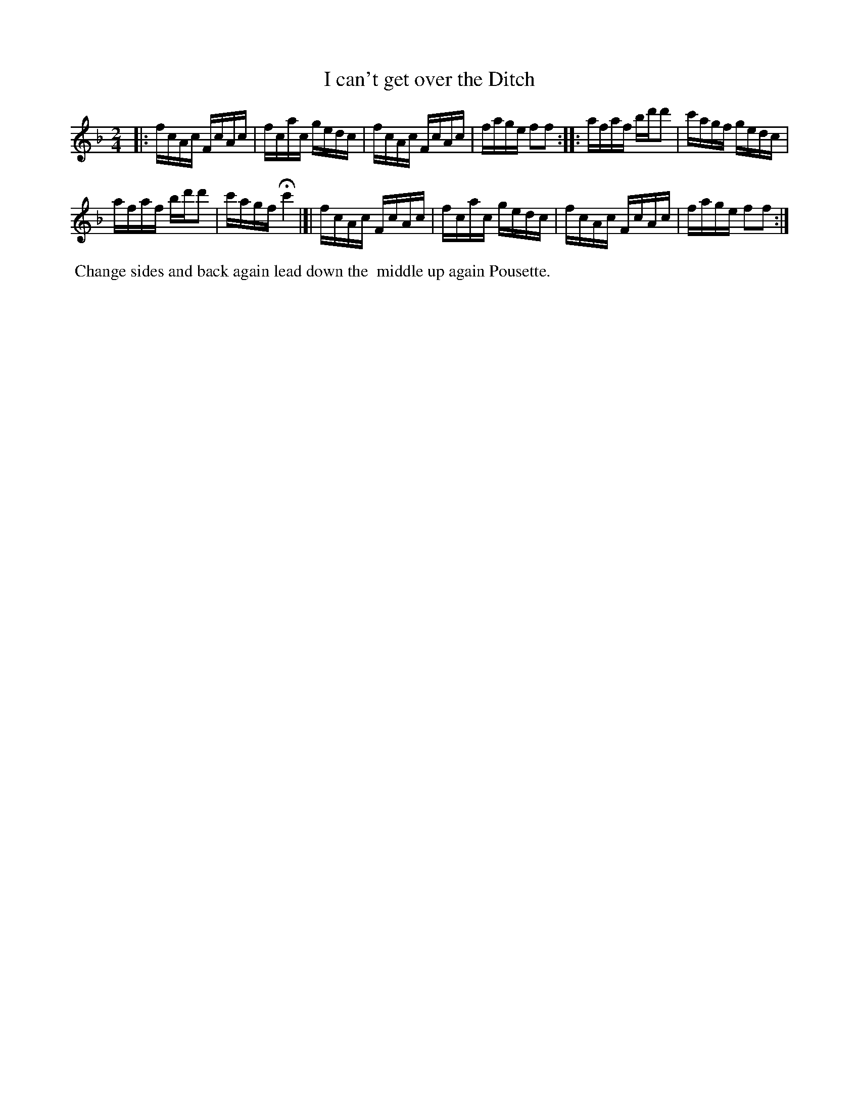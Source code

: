X: 061
T: I can't get over the Ditch
%R: reel
B: Thompson's Twenty four Country Dances (for the Year 1804) p.6 #1
S: http://folkopedia.efdss.org/images/2/28/Thompson24_1804.PDF  2014-8-2
Z: 2014 John Chambers <jc:trillian.mit.edu>
M: 2/4
L: 1/16
K: F
|:\
fcAc FcAc | fcac gedc |\
fcAc FcAc | fage f2f2 :|\
|:\
afaf bd'd'2 | c'agf gedc |
afaf bd'd'2 | c'agf Hc'4 |]|\
fcAc FcAc | fcac gedc |\
fcAc FcAc | fage f2f2 :|
% - - - - - - - - - - - - - - - - - - - - - - - - -
%%begintext align
%% Change sides and back again lead down the
%% middle up again Pousette.
%%endtext
% - - - - - - - - - - - - - - - - - - - - - - - - -
